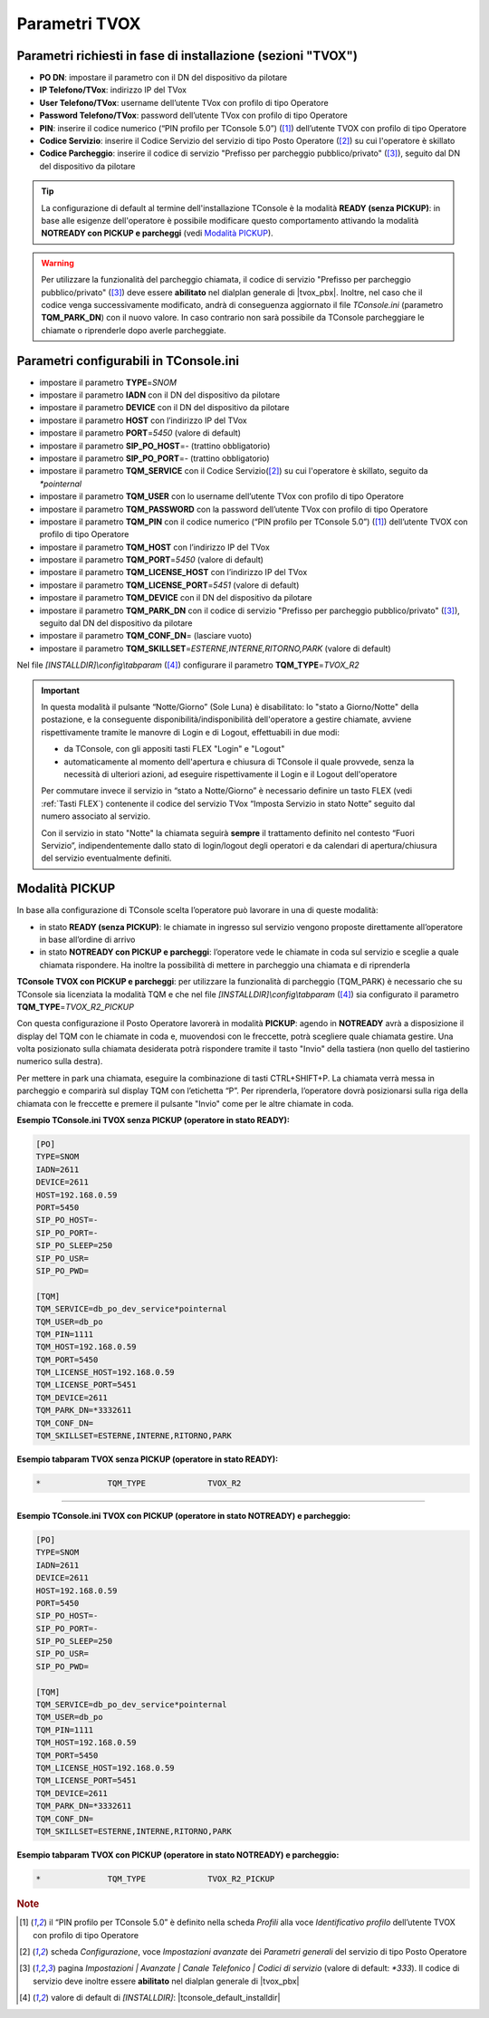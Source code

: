 .. _Parametri TVox:

==============
Parametri TVOX
==============

Parametri richiesti in fase di installazione (sezioni "TVOX")
=============================================================

- **PO DN**: impostare il parametro con il DN del dispositivo da pilotare
- **IP Telefono/TVox**: indirizzo IP del TVox
- **User Telefono/TVox**: username dell’utente TVox con profilo di tipo Operatore
- **Password Telefono/TVox**: password dell’utente TVox con profilo di tipo Operatore
- **PIN**: inserire il codice numerico (“PIN profilo per TConsole 5.0”) ([1]_) dell’utente TVOX con profilo di tipo Operatore
- **Codice Servizio**: inserire il Codice Servizio del servizio di tipo Posto Operatore ([2]_) su cui l'operatore è skillato
- **Codice Parcheggio**: inserire il codice di servizio "Prefisso per parcheggio pubblico/privato" ([3]_), seguito dal DN del dispositivo da pilotare

.. tip :: La configurazione di default al termine dell'installazione TConsole è la modalità **READY (senza PICKUP)**: in base alle esigenze dell'operatore è possibile modificare questo comportamento attivando la modalità **NOTREADY con PICKUP e parcheggi** (vedi `Modalità PICKUP`_).

.. warning :: Per utilizzare la funzionalità del parcheggio chiamata, il codice di servizio "Prefisso per parcheggio pubblico/privato" ([3]_) deve essere **abilitato** nel dialplan generale di |tvox_pbx|. Inoltre, nel caso che il codice venga successivamente modificato, andrà di conseguenza aggiornato il file *TConsole.ini* (parametro **TQM_PARK_DN**) con il nuovo valore. In caso contrario non sarà possibile da TConsole parcheggiare le chiamate o riprenderle dopo averle parcheggiate.

Parametri configurabili in TConsole.ini
=======================================

- impostare il parametro **TYPE**\ =\ *SNOM*
- impostare il parametro **IADN** con il DN del dispositivo da pilotare
- impostare il parametro **DEVICE** con il DN del dispositivo da pilotare
- impostare il parametro **HOST** con l’indirizzo IP del TVox
- impostare il parametro **PORT**\ =\ *5450* (valore di default)
- impostare il parametro **SIP_PO_HOST**\ =\ *-* (trattino obbligatorio)
- impostare il parametro **SIP_PO_PORT**\ =\ *-* (trattino obbligatorio)
- impostare il parametro **TQM_SERVICE** con il Codice Servizio([2]_) su cui l'operatore è skillato, seguito da *\*pointernal*
- impostare il parametro **TQM_USER** con lo username dell’utente TVox con profilo di tipo Operatore
- impostare il parametro **TQM_PASSWORD** con la password dell’utente TVox con profilo di tipo Operatore
- impostare il parametro **TQM_PIN** con il codice numerico (“PIN profilo per TConsole 5.0”) ([1]_) dell’utente TVOX con profilo di tipo Operatore
- impostare il parametro **TQM_HOST** con l’indirizzo IP del TVox
- impostare il parametro **TQM_PORT**\ =\ *5450* (valore di default)
- impostare il parametro **TQM_LICENSE_HOST** con l’indirizzo IP del TVox
- impostare il parametro **TQM_LICENSE_PORT**\ =\ *5451* (valore di default)
- impostare il parametro **TQM_DEVICE** con il DN del dispositivo da pilotare
- impostare il parametro **TQM_PARK_DN** con il codice di servizio "Prefisso per parcheggio pubblico/privato" ([3]_), seguito dal DN del dispositivo da pilotare
- impostare il parametro **TQM_CONF_DN**\ = (lasciare vuoto)
- impostare il parametro **TQM_SKILLSET**\ =\ *ESTERNE,INTERNE,RITORNO,PARK* (valore di default)

Nel file *\[INSTALLDIR\]\\config\\tabparam* ([4]_) configurare il parametro **TQM_TYPE**\ =\ *TVOX_R2*

.. important ::
    In questa modalità il pulsante “Notte/Giorno” (Sole Luna) è disabilitato: lo "stato a Giorno/Notte" della postazione, e la conseguente disponibilità/indisponibilità dell'operatore a gestire chiamate, avviene rispettivamente tramite le manovre di Login e di Logout, effettuabili in due modi:

    - da TConsole, con gli appositi tasti FLEX "Login" e "Logout"
    - automaticamente al momento dell'apertura e chiusura di TConsole il quale provvede, senza la necessità di ulteriori azioni, ad eseguire rispettivamente il Login e il Logout dell'operatore
    
    Per commutare invece il servizio in “stato a Notte/Giorno” è necessario definire un tasto FLEX (vedi :ref:`Tasti FLEX`) contenente il codice del servizio TVox “Imposta Servizio in stato Notte” seguito dal numero associato al servizio.

    Con il servizio in stato "Notte" la chiamata seguirà **sempre** il trattamento definito nel contesto “Fuori Servizio”, indipendentemente dallo stato di login/logout degli operatori e da calendari di apertura/chiusura del servizio eventualmente definiti.

Modalità PICKUP
===============

In base alla configurazione di TConsole scelta l’operatore può lavorare in una di queste modalità:

- in stato **READY (senza PICKUP)**: le chiamate in ingresso sul servizio vengono proposte direttamente all’operatore in base all’ordine di arrivo
- in stato **NOTREADY con PICKUP e parcheggi**: l’operatore vede le chiamate in coda sul servizio e sceglie a quale chiamata rispondere. Ha inoltre la possibilità di mettere in parcheggio una chiamata e di riprenderla

**TConsole TVOX con PICKUP e parcheggi**: per utilizzare la funzionalità di parcheggio (TQM_PARK) è necessario che su TConsole sia licenziata la modalità TQM e che nel file *\[INSTALLDIR\]\\config\\tabparam* ([4]_) sia configurato il parametro **TQM_TYPE**\ =\ *TVOX_R2_PICKUP*

Con questa configurazione il Posto Operatore lavorerà in modalità **PICKUP**: agendo in **NOTREADY** avrà a disposizione il display del TQM con le chiamate in coda e, muovendosi con le freccette, potrà scegliere quale chiamata gestire. Una volta posizionato sulla chiamata desiderata potrà rispondere tramite il tasto "Invio" della tastiera (non quello del tastierino numerico sulla destra).

Per mettere in park una chiamata, eseguire la combinazione di tasti CTRL+SHIFT+P. La chiamata verrà messa in parcheggio e comparirà sul display TQM con l’etichetta “P”. Per riprenderla, l’operatore dovrà posizionarsi sulla riga della chiamata con le freccette e premere il pulsante "Invio" come per le altre chiamate in coda.

**Esempio TConsole.ini TVOX senza PICKUP (operatore in stato READY):**

.. code-block:: ini

    [PO]
    TYPE=SNOM
    IADN=2611
    DEVICE=2611
    HOST=192.168.0.59
    PORT=5450
    SIP_PO_HOST=-
    SIP_PO_PORT=-
    SIP_PO_SLEEP=250
    SIP_PO_USR=
    SIP_PO_PWD=

    [TQM]
    TQM_SERVICE=db_po_dev_service*pointernal
    TQM_USER=db_po
    TQM_PIN=1111
    TQM_HOST=192.168.0.59
    TQM_PORT=5450
    TQM_LICENSE_HOST=192.168.0.59
    TQM_LICENSE_PORT=5451
    TQM_DEVICE=2611
    TQM_PARK_DN=*3332611
    TQM_CONF_DN=
    TQM_SKILLSET=ESTERNE,INTERNE,RITORNO,PARK

**Esempio tabparam TVOX senza PICKUP (operatore in stato READY):**

.. code-block:: ini
        
        *              TQM_TYPE             TVOX_R2

----------------------------

**Esempio TConsole.ini TVOX con PICKUP (operatore in stato NOTREADY) e parcheggio:**

.. code-block:: ini

    [PO]
    TYPE=SNOM
    IADN=2611
    DEVICE=2611
    HOST=192.168.0.59
    PORT=5450
    SIP_PO_HOST=-
    SIP_PO_PORT=-
    SIP_PO_SLEEP=250
    SIP_PO_USR=
    SIP_PO_PWD=

    [TQM]
    TQM_SERVICE=db_po_dev_service*pointernal
    TQM_USER=db_po
    TQM_PIN=1111
    TQM_HOST=192.168.0.59
    TQM_PORT=5450
    TQM_LICENSE_HOST=192.168.0.59
    TQM_LICENSE_PORT=5451
    TQM_DEVICE=2611
    TQM_PARK_DN=*3332611
    TQM_CONF_DN=
    TQM_SKILLSET=ESTERNE,INTERNE,RITORNO,PARK

**Esempio tabparam TVOX con PICKUP (operatore in stato NOTREADY) e parcheggio:**

.. code-block:: ini
        
        *              TQM_TYPE             TVOX_R2_PICKUP

.. rubric:: Note

.. [1] il “PIN profilo per TConsole 5.0” è definito nella scheda *Profili* alla voce *Identificativo profilo* dell’utente TVOX con profilo di tipo Operatore

.. [2] scheda *Configurazione*, voce *Impostazioni avanzate* dei *Parametri generali* del servizio di tipo Posto Operatore

.. [3] pagina *Impostazioni | Avanzate | Canale Telefonico | Codici di servizio* (valore di default: *\*333*). Il codice di servizio deve inoltre essere **abilitato** nel dialplan generale di |tvox_pbx|

.. [4] valore di default di *\[INSTALLDIR\]*: |tconsole_default_installdir|
